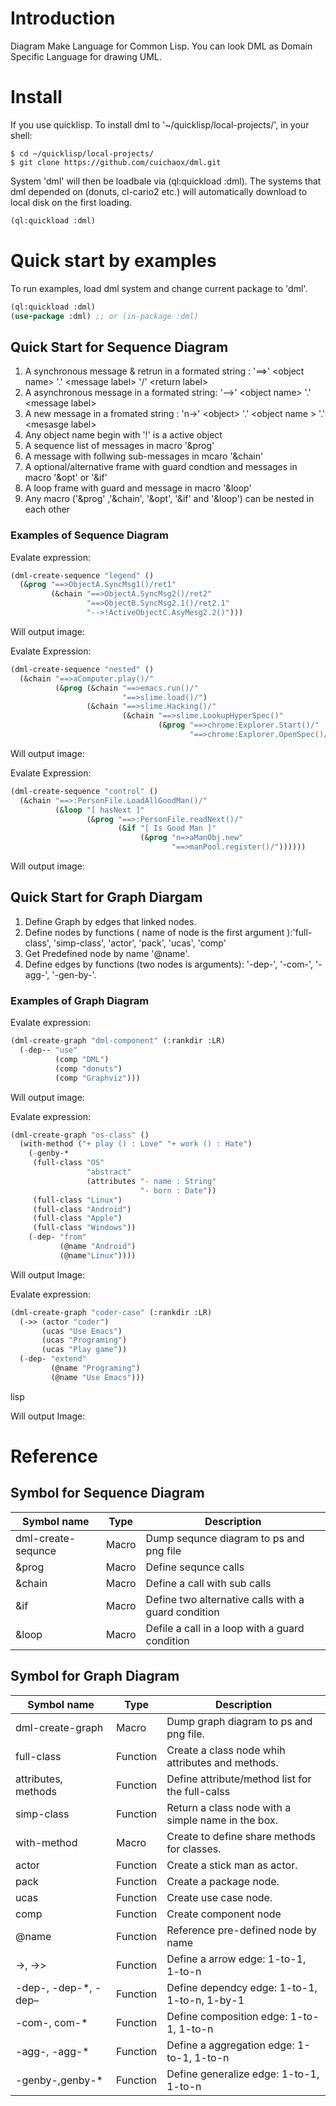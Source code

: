 * Introduction

Diagram Make Language for Common Lisp.  
You can look DML as Domain Specific Language for drawing UML. 

* Install

If you use quicklisp. To install dml to '~/quicklisp/local-projects/', in your shell:
#+BEGIN_SRC shell
$ cd ~/quicklisp/local-projects/
$ git clone https://github.com/cuichaox/dml.git
#+END_SRC 

System 'dml' will then be loadbale via (ql:quickload :dml). 
The systems that dml depended on (donuts, cl-cario2 etc.) 
will automatically download to local disk on the first loading.

#+BEGIN_SRC lisp
(ql:quickload :dml)
#+END_SRC 

* Quick start by examples

To run examples, load dml system and change current package to 'dml'. 

#+BEGIN_SRC lisp
(ql:quickload :dml)
(use-package :dml) ;; or (in-package :dml)
#+END_src 

** Quick Start for Sequence Diagram

 1. A synchronous message & retrun in a formated string : '==>' <object name> '.' <message label> '/' <return label>
 2. A asynchronous message in a formated string: '-->' <object name> '.' <message label>
 3. A new message in a fromated string : 'n->' <object> '.' <object name > '.' <mesasge label>
 4. Any object name begin with '!' is a active object
 5. A sequence list of messages in macro '&prog'
 6. A message with follwing sub-messages in mcaro '&chain'
 7. A optional/alternative frame with guard condtion and  messages in macro '&opt' or '&if'
 8. A loop frame with guard and message in macro '&loop'
 9. Any macro ('&prog' ,'&chain', '&opt', '&if' and '&loop') can be nested in each other

*** Examples of Sequence Diagram

Evalate expression:

#+BEGIN_SRC lisp
(dml-create-sequence "legend" ()
  (&prog "==>ObjectA.SyncMsg1()/ret1" 
         (&chain "==>ObjectA.SyncMsg2()/ret2"
                 "==>ObjectB.SyncMsg2.1()/ret2.1"
                 "-->!ActiveObjectC.AsyMesg2.2()")))
#+END_SRC

Will output image:

[[https://raw.githubusercontent.com/cuichaox/dml/master/demo/legend.png][file:demo/legend.png]] 


Evalate Expression:

#+BEGIN_SRC lisp
(dml-create-sequence "nested" ()
  (&chain "==>aComputer.play()/"
          (&prog (&chain "==>emacs.run()/"
                         "==>slime.load()/")
                 (&chain "==>slime.Hacking()/"
                         (&chain "==>slime.LookupHyperSpec()"
                                 (&prog "==>chrome:Explorer.Start()/"
                                        "==>chrome:Explorer.OpenSpec()/"))))))
#+END_SRC

Will output image:

[[https://raw.githubusercontent.com/cuichaox/dml/master/demo/nested.png][file:demo/nested.png]] 

Evalate Expression:

#+BEGIN_SRC lisp
(dml-create-sequence "control" ()
  (&chain "==>:PersonFile.LoadAllGoodMan()/"
          (&loop "[ hasNext ]"
                 (&prog "==>:PersonFile.readNext()/"
                        (&if "[ Is Good Man ]"
                             (&prog "n=>aManObj.new"
                                    "==>manPool.register()/"))))))
#+END_SRC

Will output image:

[[https://raw.githubusercontent.com/cuichaox/dml/master/demo/control.png][file:demo/control.png]] 

** Quick Start for Graph Diargam

1. Define Graph by edges that linked nodes. 
2. Define nodes by functions ( name of node is the first argument ):'full-class', 'simp-class', 'actor', 'pack', 'ucas', 'comp' 
3. Get Predefined node by name '@name'.
4. Define edges by functions (two nodes is arguments): '-dep-', '-com-', '-agg-', '-gen-by-'.

*** Examples of Graph Diagram

Evalate expression:

#+BEGIN_SRC lisp
(dml-create-graph "dml-component" (:rankdir :LR)
  (-dep-- "use"
          (comp "DML")
          (comp "donuts")
          (comp "Graphviz")))
#+END_SRC


Will output image:

[[https://raw.githubusercontent.com/cuichaox/dml/master/demo/dml-component.png][file:demo/dml-component.png]] 



Evalate expression:
#+BEGIN_SRC lisp
(dml-create-graph "os-class" ()
  (with-method ("+ play () : Love" "+ work () : Hate")
    (-genby-*
     (full-class "OS"
                 "abstract"
                 (attributes "- name : String"
                             "- born : Date"))
     (full-class "Linux")
     (full-class "Android")
     (full-class "Apple")
     (full-class "Windows"))
    (-dep- "from"
           (@name "Android")
           (@name"Linux"))))
#+END_SRC

Will output Image:

[[https://raw.githubusercontent.com/cuichaox/dml/master/demo/os-class.png][file:demo/os-class.png]] 

Evalate expression:

#+BEGIN_SRC lisp
(dml-create-graph "coder-case" (:rankdir :LR)
  (->> (actor "coder")
       (ucas "Use Emacs")
       (ucas "Programing")
       (ucas "Play game"))
  (-dep- "extend"
         (@name "Programing")
         (@name "Use Emacs")))
#+END_SRC lisp

Will output Image:

[[https://raw.githubusercontent.com/cuichaox/dml/master/demo/coder-case.png][file:demo/coder-case.png]] 


* Reference 


** Symbol for Sequence Diagram

| Symbol name        | Type  | Description                                         |
|--------------------+-------+-----------------------------------------------------|
| dml-create-sequnce | Macro | Dump sequnce diagram to ps and png file             |
| &prog              | Macro | Define sequnce calls                                |
| &chain             | Macro | Define a call with sub calls                        |
| &if                | Macro | Define two alternative calls with a guard condition |
| &loop              | Macro | Defile a call in a loop with a guard condition      |



** Symbol for Graph Diagram

 | Symbol name           | Type     | Description                                        |
 |-----------------------+----------+----------------------------------------------------|
 | dml-create-graph      | Macro    | Dump graph diagram to ps and png file.             |
 | full-class            | Function | Create a class node whih attributes and methods.   |
 | attributes, methods   | Function | Define attribute/method list for the full-calss    |
 | simp-class            | Function | Return a class node with a simple name in the box. |
 | with-method           | Macro    | Create to define share methods for classes.        |
 | actor                 | Function | Create a stick man as actor.                       |
 | pack                  | Function | Create a package node.                             |
 | ucas                  | Function | Create use case node.                              |
 | comp                  | Function | Create component node                              |
 | @name                 | Function | Reference pre-defined node by name                 |
 | ->, ->>               | Function | Define a arrow edge: 1-to-1, 1-to-n                |
 | -dep-, -dep-*, -dep-- | Function | Define dependcy edge: 1-to-1, 1-to-n, 1-by-1       |
 | -com-, com-*          | Function | Define composition edge: 1-to-1, 1-to-n            |
 | -agg-, -agg-*         | Function | Define a aggregation edge: 1-to-1, 1-to-n          |
 | -genby-,genby-*       | Function | Define generalize edge: 1-to-1, 1-to-n             |

